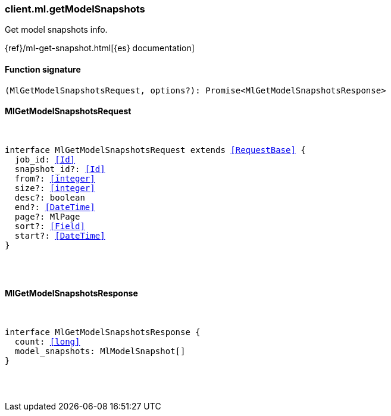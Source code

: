 [[reference-ml-get_model_snapshots]]

////////
===========================================================================================================================
||                                                                                                                       ||
||                                                                                                                       ||
||                                                                                                                       ||
||        ██████╗ ███████╗ █████╗ ██████╗ ███╗   ███╗███████╗                                                            ||
||        ██╔══██╗██╔════╝██╔══██╗██╔══██╗████╗ ████║██╔════╝                                                            ||
||        ██████╔╝█████╗  ███████║██║  ██║██╔████╔██║█████╗                                                              ||
||        ██╔══██╗██╔══╝  ██╔══██║██║  ██║██║╚██╔╝██║██╔══╝                                                              ||
||        ██║  ██║███████╗██║  ██║██████╔╝██║ ╚═╝ ██║███████╗                                                            ||
||        ╚═╝  ╚═╝╚══════╝╚═╝  ╚═╝╚═════╝ ╚═╝     ╚═╝╚══════╝                                                            ||
||                                                                                                                       ||
||                                                                                                                       ||
||    This file is autogenerated, DO NOT send pull requests that changes this file directly.                             ||
||    You should update the script that does the generation, which can be found in:                                      ||
||    https://github.com/elastic/elastic-client-generator-js                                                             ||
||                                                                                                                       ||
||    You can run the script with the following command:                                                                 ||
||       npm run elasticsearch -- --version <version>                                                                    ||
||                                                                                                                       ||
||                                                                                                                       ||
||                                                                                                                       ||
===========================================================================================================================
////////

[discrete]
[[client.ml.getModelSnapshots]]
=== client.ml.getModelSnapshots

Get model snapshots info.

{ref}/ml-get-snapshot.html[{es} documentation]

[discrete]
==== Function signature

[source,ts]
----
(MlGetModelSnapshotsRequest, options?): Promise<MlGetModelSnapshotsResponse>
----

[discrete]
==== MlGetModelSnapshotsRequest

[pass]
++++
<pre>
++++
interface MlGetModelSnapshotsRequest extends <<RequestBase>> {
  job_id: <<Id>>
  snapshot_id?: <<Id>>
  from?: <<integer>>
  size?: <<integer>>
  desc?: boolean
  end?: <<DateTime>>
  page?: MlPage
  sort?: <<Field>>
  start?: <<DateTime>>
}

[pass]
++++
</pre>
++++
[discrete]
==== MlGetModelSnapshotsResponse

[pass]
++++
<pre>
++++
interface MlGetModelSnapshotsResponse {
  count: <<long>>
  model_snapshots: MlModelSnapshot[]
}

[pass]
++++
</pre>
++++
